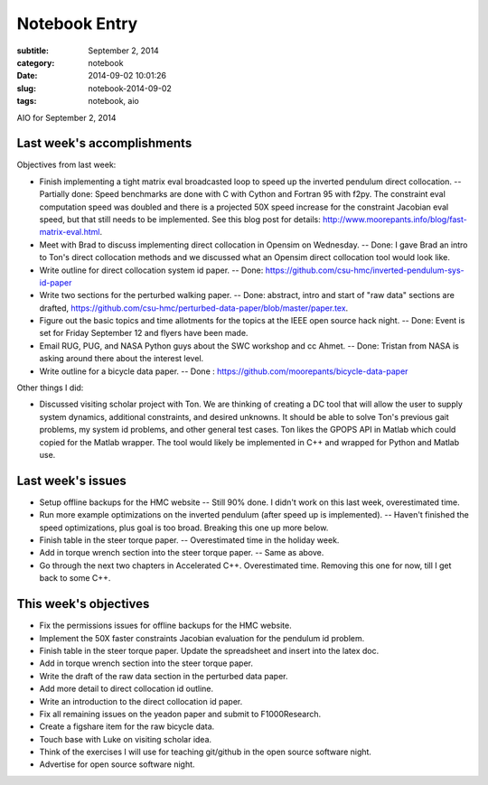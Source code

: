 ==============
Notebook Entry
==============

:subtitle: September 2, 2014
:category: notebook
:date: 2014-09-02 10:01:26
:slug: notebook-2014-09-02
:tags: notebook, aio


AIO for September 2, 2014



Last week's accomplishments
===========================

Objectives from last week:

- Finish implementing a tight matrix eval broadcasted loop to speed up the
  inverted pendulum direct collocation. -- Partially done: Speed benchmarks are
  done with C with Cython and Fortran 95 with f2py. The constraint eval
  computation speed was doubled and there is a projected 50X speed increase for
  the constraint Jacobian eval speed, but that still needs to be implemented.
  See this blog post for details:
  http://www.moorepants.info/blog/fast-matrix-eval.html.
- Meet with Brad to discuss implementing direct collocation in Opensim on
  Wednesday. -- Done: I gave Brad an intro to Ton's direct collocation methods
  and we discussed what an Opensim direct collocation tool would look like.
- Write outline for direct collocation system id paper. -- Done:
  https://github.com/csu-hmc/inverted-pendulum-sys-id-paper
- Write two sections for the perturbed walking paper. -- Done: abstract, intro
  and start of "raw data" sections are drafted,
  https://github.com/csu-hmc/perturbed-data-paper/blob/master/paper.tex.
- Figure out the basic topics and time allotments for the topics at the IEEE
  open source hack night. -- Done: Event is set for Friday September 12 and
  flyers have been made.
- Email RUG, PUG, and NASA Python guys about the SWC workshop and cc Ahmet. --
  Done: Tristan from NASA is asking around there about the interest level.
- Write outline for a bicycle data paper. -- Done :
  https://github.com/moorepants/bicycle-data-paper

Other things I did:

- Discussed visiting scholar project with Ton. We are thinking of creating a DC
  tool that will allow the user to supply system dynamics, additional
  constraints, and desired unknowns. It should be able to solve Ton's previous
  gait problems, my system id problems, and other general test cases. Ton likes
  the GPOPS API in Matlab which could copied for the Matlab wrapper. The tool
  would likely be implemented in C++ and wrapped for Python and Matlab use.

Last week's issues
==================

- Setup offline backups for the HMC website -- Still 90% done. I didn't work on
  this last week, overestimated time.
- Run more example optimizations on the inverted pendulum (after speed up is
  implemented). -- Haven't finished the speed optimizations, plus goal is too
  broad. Breaking this one up more below.
- Finish table in the steer torque paper. -- Overestimated time in the holiday
  week.
- Add in torque wrench section into the steer torque paper. -- Same as above.
- Go through the next two chapters in Accelerated C++. Overestimated time.
  Removing this one for now, till I get back to some C++.

This week's objectives
======================

- Fix the permissions issues for offline backups for the HMC website.
- Implement the 50X faster constraints Jacobian evaluation for the pendulum id
  problem.
- Finish table in the steer torque paper. Update the spreadsheet and insert
  into the latex doc.
- Add in torque wrench section into the steer torque paper.
- Write the draft of the raw data section in the perturbed data paper.
- Add more detail to direct collocation id outline.
- Write an introduction to the direct collocation id paper.
- Fix all remaining issues on the yeadon paper and submit to F1000Research.
- Create a figshare item for the raw bicycle data.
- Touch base with Luke on visiting scholar idea.
- Think of the exercises I will use for teaching git/github in the open source
  software night.
- Advertise for open source software night.
